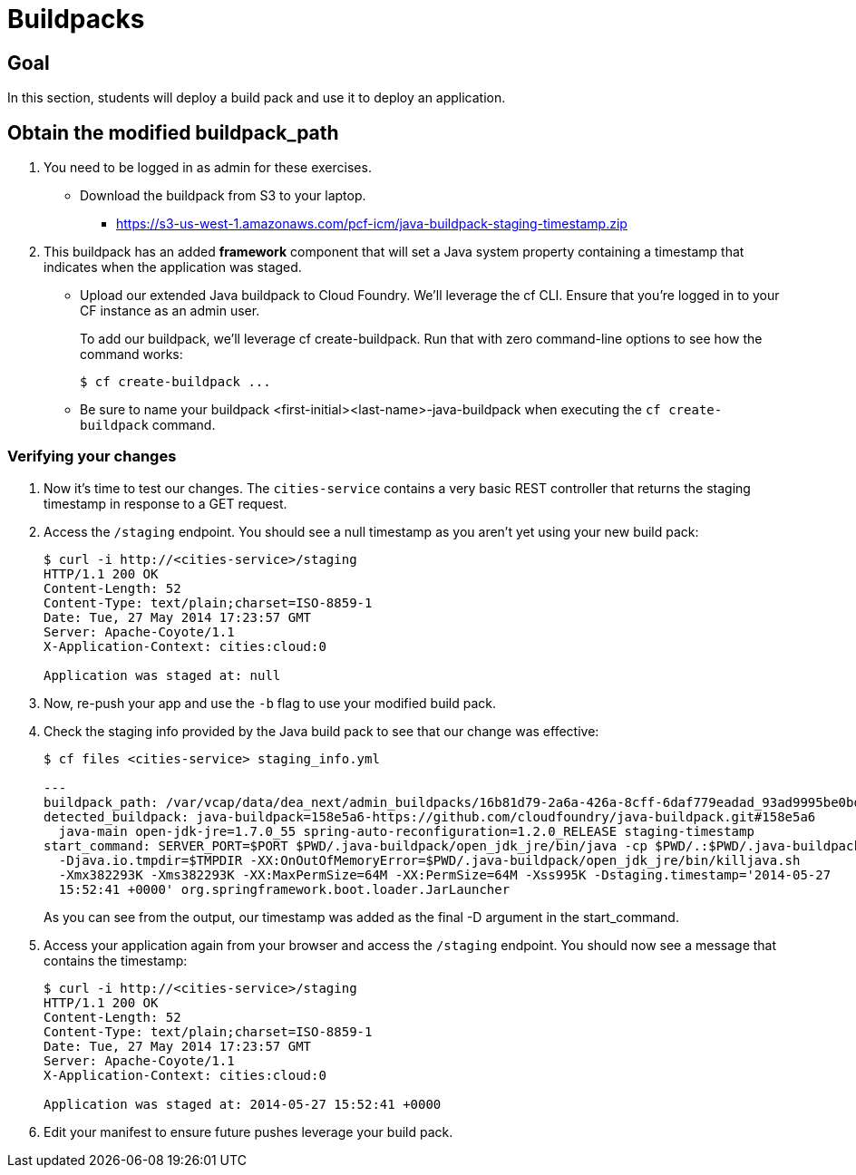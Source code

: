 = Buildpacks

== Goal

In this section, students will deploy a build pack and use it to deploy an application.

== Obtain the modified buildpack_path
. You need to be logged in as admin for these exercises. 

* Download the buildpack from S3 to your laptop.
** https://s3-us-west-1.amazonaws.com/pcf-icm/java-buildpack-staging-timestamp.zip

. This buildpack has an added *framework* component that will set a Java system property containing a timestamp that indicates when the application was staged. 

* Upload our extended Java buildpack to Cloud Foundry. We'll leverage the cf CLI. Ensure that you're logged in to your CF instance as an admin user.
+
To add our buildpack, we'll leverage +cf create-buildpack+. Run that with zero command-line options to see how the command works:
+
[source,bash]
----
$ cf create-buildpack ...
----
+
* Be sure to name your buildpack <first-initial><last-name>-java-buildpack when executing the `cf create-buildpack` command.


=== Verifying your changes

. Now it's time to test our changes. The `cities-service` contains a very basic REST controller that returns the staging timestamp in response to a GET request.

. Access the `/staging` endpoint.  You should see a null timestamp as you aren't yet using your new build pack:
+
[source,bash]
----
$ curl -i http://<cities-service>/staging
HTTP/1.1 200 OK
Content-Length: 52
Content-Type: text/plain;charset=ISO-8859-1
Date: Tue, 27 May 2014 17:23:57 GMT
Server: Apache-Coyote/1.1
X-Application-Context: cities:cloud:0

Application was staged at: null
----
+

. Now, re-push your app and use the `-b` flag to use your modified build pack.

. Check the staging info provided by the Java build pack to see that our change was effective:
+
[source,bash]
----
$ cf files <cities-service> staging_info.yml

---
buildpack_path: /var/vcap/data/dea_next/admin_buildpacks/16b81d79-2a6a-426a-8cff-6daf779eadad_93ad9995be0bd22935c4590c6986061bbb0e9c0d
detected_buildpack: java-buildpack=158e5a6-https://github.com/cloudfoundry/java-buildpack.git#158e5a6
  java-main open-jdk-jre=1.7.0_55 spring-auto-reconfiguration=1.2.0_RELEASE staging-timestamp
start_command: SERVER_PORT=$PORT $PWD/.java-buildpack/open_jdk_jre/bin/java -cp $PWD/.:$PWD/.java-buildpack/spring_auto_reconfiguration/spring_auto_reconfiguration-1.2.0_RELEASE.jar
  -Djava.io.tmpdir=$TMPDIR -XX:OnOutOfMemoryError=$PWD/.java-buildpack/open_jdk_jre/bin/killjava.sh
  -Xmx382293K -Xms382293K -XX:MaxPermSize=64M -XX:PermSize=64M -Xss995K -Dstaging.timestamp='2014-05-27
  15:52:41 +0000' org.springframework.boot.loader.JarLauncher
----
+
As you can see from the output, our timestamp was added as the final +-D+ argument in the +start_command+.

. Access your application again from your browser and access the `/staging` endpoint.  You should now see a message that contains the timestamp:
+
[source,bash]
----
$ curl -i http://<cities-service>/staging
HTTP/1.1 200 OK
Content-Length: 52
Content-Type: text/plain;charset=ISO-8859-1
Date: Tue, 27 May 2014 17:23:57 GMT
Server: Apache-Coyote/1.1
X-Application-Context: cities:cloud:0

Application was staged at: 2014-05-27 15:52:41 +0000
----
+

. Edit your manifest to ensure future pushes leverage your build pack.
